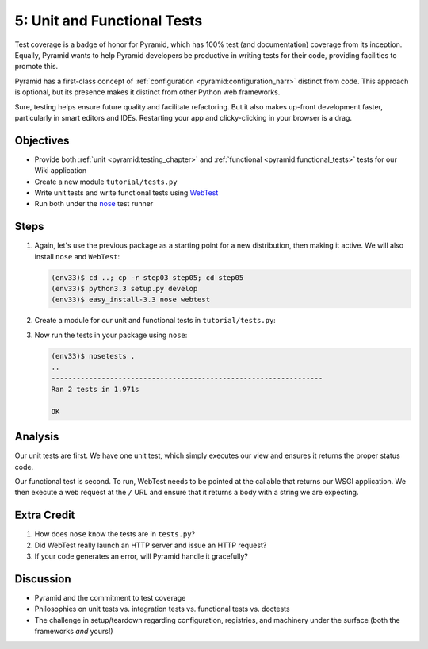 ============================
5: Unit and Functional Tests
============================

Test coverage is a badge of honor for Pyramid, which has 100% test (and
documentation) coverage from its inception. Equally,
Pyramid wants to help Pyramid developers be productive in writing tests
for their code, providing facilities to promote this.

Pyramid has a first-class concept of
:ref:`configuration <pyramid:configuration_narr>` distinct from code.
This approach is optional, but its presence makes it distinct from
other Python web frameworks.

Sure, testing helps ensure future quality and facilitate refactoring.
But it also makes up-front development faster, particularly in smart
editors and IDEs. Restarting your app and clicky-clicking in your
browser is a drag.

Objectives
==========

- Provide both :ref:`unit <pyramid:testing_chapter>` and
  :ref:`functional <pyramid:functional_tests>` tests for our
  Wiki application

- Create a new module ``tutorial/tests.py``

- Write unit tests and write functional tests using
  `WebTest <http://webtest.pythonpaste.org/en/latest/>`_

- Run both under the
  `nose <https://nose.readthedocs.org/en/latest/>`_ test runner

Steps
=====

#. Again, let's use the previous package as a starting point for a new
   distribution, then making it active. We will also install ``nose``
   and ``WebTest``:

   .. code-block:: bash

    (env33)$ cd ..; cp -r step03 step05; cd step05
    (env33)$ python3.3 setup.py develop
    (env33)$ easy_install-3.3 nose webtest

#. Create a module for our unit and functional tests in
   ``tutorial/tests.py``:

   .. literalinclude:: tutorial/tests.py
        :linenos:

#. Now run the tests in your package using ``nose``:

   .. code-block:: bash

    (env33)$ nosetests .
    ..
    -----------------------------------------------------------------
    Ran 2 tests in 1.971s

    OK

Analysis
========

Our unit tests are first. We have one unit test, which simply executes
our view and ensures it returns the proper status code.

Our functional test is second. To run, WebTest needs to be pointed at
the callable that returns our WSGI application. We then execute a web
request at the ``/`` URL and ensure that it returns a body with a
string we are expecting.

Extra Credit
============

#. How does ``nose`` know the tests are in ``tests.py``?

#. Did WebTest really launch an HTTP server and issue an HTTP request?

#. If your code generates an error, will Pyramid handle it gracefully?

Discussion
==========

- Pyramid and the commitment to test coverage

- Philosophies on unit tests vs. integration tests vs.
  functional tests vs. doctests

- The challenge in setup/teardown regarding configuration, registries,
  and machinery under the surface (both the frameworks *and* yours!)
